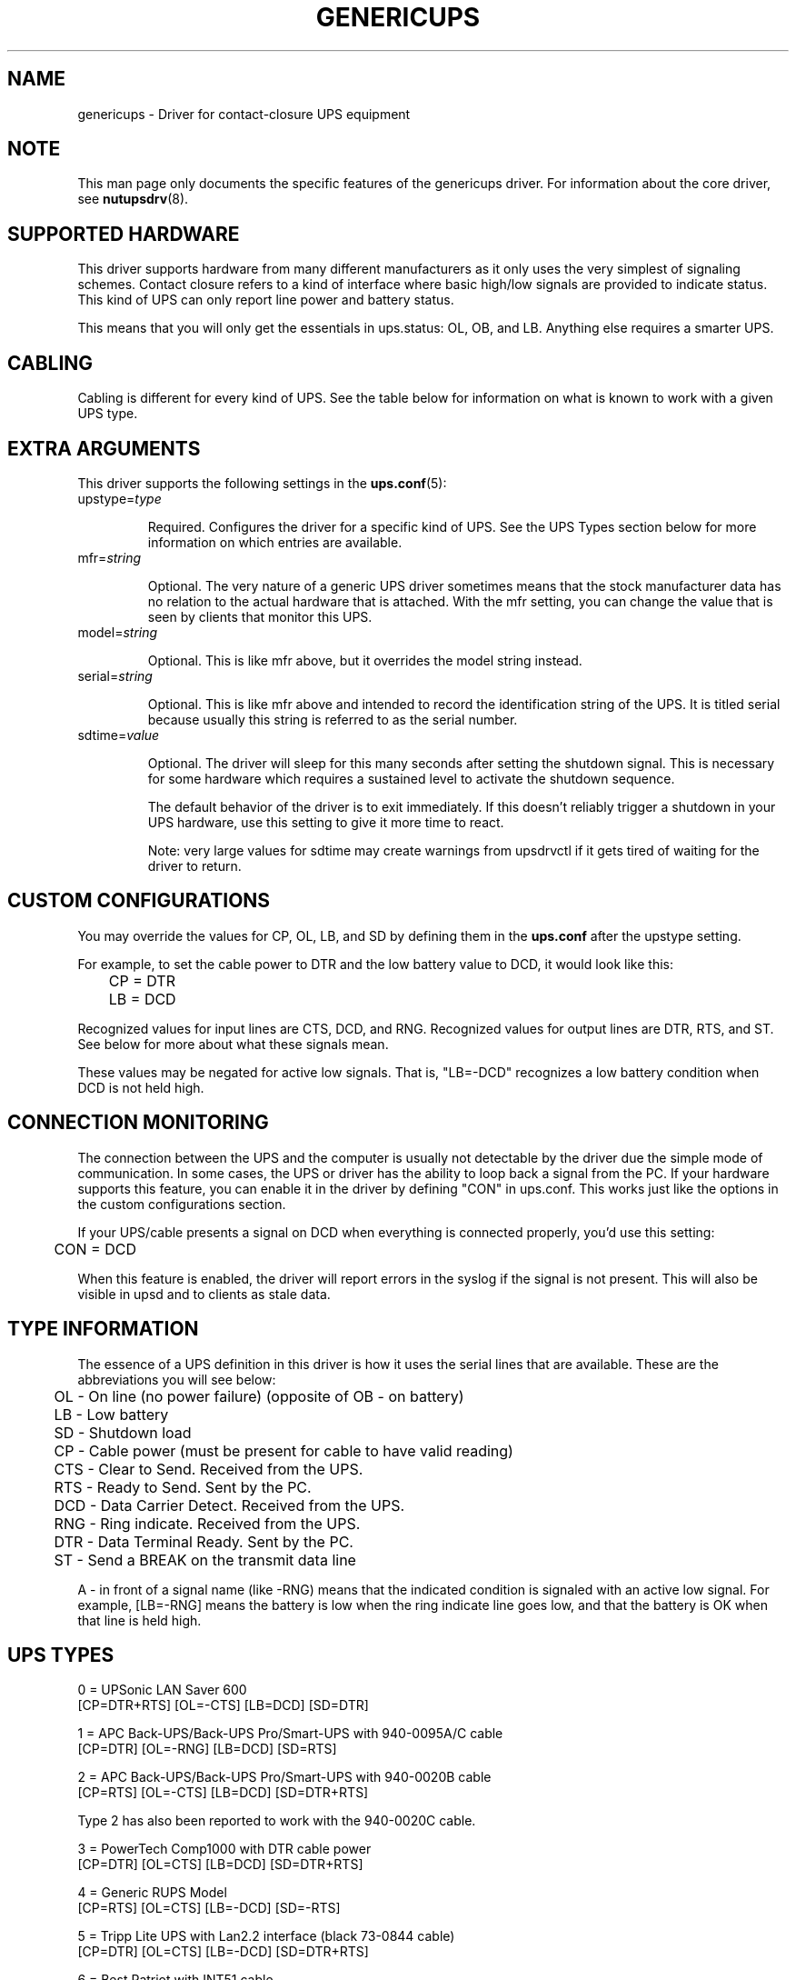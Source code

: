 .TH GENERICUPS 8 "Tue May  4 2004" "" "Network UPS Tools (NUT)"
.SH NAME
genericups \- Driver for contact\(hyclosure UPS equipment

.SH NOTE
This man page only documents the specific features of the genericups 
driver.  For information about the core driver, see \fBnutupsdrv\fR(8).

.SH SUPPORTED HARDWARE
This driver supports hardware from many different manufacturers as it only 
uses the very simplest of signaling schemes.  Contact closure refers to a 
kind of interface where basic high/low signals are provided to indicate 
status.  This kind of UPS can only report line power and battery status.

This means that you will only get the essentials in ups.status: OL, OB,
and LB.  Anything else requires a smarter UPS.

.SH CABLING
Cabling is different for every kind of UPS.  See the table below for 
information on what is known to work with a given UPS type.

.SH EXTRA ARGUMENTS
This driver supports the following settings in the \fBups.conf\fR(5):

.IP "upstype=\fItype\fR"

Required.  Configures the driver for a specific kind of UPS.  See the UPS 
Types section below for more information on which entries are available.

.IP "mfr=\fIstring\fR"

Optional.  The very nature of a generic UPS driver sometimes means that 
the stock manufacturer data has no relation to the actual hardware that is 
attached.  With the mfr setting, you can change the value that is seen by 
clients that monitor this UPS.

.IP "model=\fIstring\fR"

Optional.  This is like mfr above, but it overrides the model string 
instead.

.IP "serial=\fIstring\fR"

Optional.  This is like mfr above and intended to record the identification
string of the UPS. It is titled serial because usually this string is 
referred to as the serial number.

.IP "sdtime=\fIvalue\fR"

Optional.  The driver will sleep for this many seconds after setting the 
shutdown signal.  This is necessary for some hardware which requires a
sustained level to activate the shutdown sequence.

The default behavior of the driver is to exit immediately.  If this
doesn't reliably trigger a shutdown in your UPS hardware, use this
setting to give it more time to react.

Note: very large values for sdtime may create warnings from upsdrvctl if
it gets tired of waiting for the driver to return.

.SH CUSTOM CONFIGURATIONS

You may override the values for CP, OL, LB, and SD by defining them in
the \fBups.conf\fR after the upstype setting.

For example, to set the cable power to DTR and the low battery value to
DCD, it would look like this:

	CP = DTR

	LB = DCD

Recognized values for input lines are CTS, DCD, and RNG.  Recognized
values for output lines are DTR, RTS, and ST.  See below for more about
what these signals mean.

These values may be negated for active low signals.  That is, "LB=\-DCD"
recognizes a low battery condition when DCD is not held high.

.SH CONNECTION MONITORING

The connection between the UPS and the computer is usually not
detectable by the driver due the simple mode of communication.  In some
cases, the UPS or driver has the ability to loop back a signal from the
PC.  If your hardware supports this feature, you can enable it in the
driver by defining "CON" in ups.conf.  This works just like the options
in the custom configurations section.

If your UPS/cable presents a signal on DCD when everything is connected
properly, you'd use this setting:

	CON = DCD

When this feature is enabled, the driver will report errors in the
syslog if the signal is not present.  This will also be visible in upsd
and to clients as stale data.

.SH TYPE INFORMATION
The essence of a UPS definition in this driver is how it uses the serial 
lines that are available.  These are the abbreviations you will see below:

	OL \(hy On line (no power failure) (opposite of OB \(hy on battery)

 	LB \(hy Low battery

	SD \(hy Shutdown load

	CP \(hy Cable power (must be present for cable to have valid reading)

	CTS \(hy Clear to Send.  Received from the UPS.

	RTS \(hy Ready to Send.  Sent by the PC.

	DCD \(hy Data Carrier Detect.  Received from the UPS.

	RNG \(hy Ring indicate.  Received from the UPS.

	DTR \(hy Data Terminal Ready.  Sent by the PC.

	ST \(hy Send a BREAK on the transmit data line

A \- in front of a signal name (like \-RNG) means that the indicated 
condition is signaled with an active low signal.  For example, [LB=\-RNG] 
means the battery is low when the ring indicate line goes low, and that 
the battery is OK when that line is held high.

.SH UPS TYPES

0 = UPSonic LAN Saver 600 
    [CP=DTR+RTS] [OL=\-CTS] [LB=DCD] [SD=DTR]

1 = APC Back\(hyUPS/Back\(hyUPS Pro/Smart\(hyUPS with 940\-0095A/C cable 
    [CP=DTR] [OL=\-RNG] [LB=DCD] [SD=RTS]

2 = APC Back\(hyUPS/Back\(hyUPS Pro/Smart\(hyUPS with 940\-0020B cable 
    [CP=RTS] [OL=\-CTS] [LB=DCD] [SD=DTR+RTS]

    Type 2 has also been reported to work with the 940\-0020C cable.

3 = PowerTech Comp1000 with DTR cable power 
    [CP=DTR] [OL=CTS] [LB=DCD] [SD=DTR+RTS]

4 = Generic RUPS Model 
    [CP=RTS] [OL=CTS] [LB=\-DCD] [SD=\-RTS]

5 = Tripp Lite UPS with Lan2.2 interface (black 73\-0844 cable) 
    [CP=DTR] [OL=CTS] [LB=\-DCD] [SD=DTR+RTS]

6 = Best Patriot with INT51 cable 
    [CP=DTR] [OL=CTS] [LB=\-DCD] [SD=RTS]

7 = CyberPower Power99 
    also Upsonic Power Guardian PG\-500

    Also Belkin Belkin Home Office
    F6H350\-SER, F6H500\-SER, F6H650\-SER

    [CP=RTS] [OL=CTS] [LB=\-DCD] [SD=DTR]

8 = Nitram Elite 500 
    [CP=DTR] [OL=CTS] [LB=\-DCD] [SD=???]

9 = APC Back\(hyUPS/Back\(hyUPS Pro/Smart\(hyUPS with 940\-0023A cable 
    [CP=none] [OL=\-DCD] [LB=CTS] [SD=RTS]

10 = Victron Lite with crack cable 
     [CP=RTS] [OL=CTS] [LB=\-DCD] [SD=DTR]

11 = Powerware 3115 
     [CP=DTR] [OL=\-CTS] [LB=\-DCD] [SD=ST]

12 = APC Back\-UPS Office with 940\-0119A cable 
     [CP=RTS] [OL=\-CTS] [LB=DCD] [SD=DTR]

13 = RPT Repoteck RPT\-800A/RPT\-162A 
     [CP=DTR+RTS] [OL=DCD] [LB=\-CTS] [SD=ST]

14 = Online P\-series 
     [CP=DTR] [OL=DCD] [LB=\-CTS] [SD=RTS]

15 = Powerware 5119, 5125
     [CP=DTR] [OL=CTS] [LB=\-DCD] [SD=ST]

16 = Nitram Elite 2002
     [CP=DTR+RTS] [OL=CTS] [LB=\-DCD] [SD=???]

17 = PowerKinetics 9001
     [CP=DTR] [OL=CTS] [LB=DCD] [SD=???]

18 = TrippLite Omni 450LAN with Martin's cabling
     [CP=DTR] [OL=CTS] [LB=DCD] [SD=none]

     http://lists.exploits.org/upsdev/Jul2002/00012.html

19 = Fideltronic Ares Series
     [CP=DTR] [OL=CTS] [LB=\-DCD] [SD=RTS]

20 = Powerware 5119 RM
     [CP=DTR] [OL=\-CTS] [LB=DCD] [SD=ST]

     http://lists.exploits.org/ups/Oct2003/00052.html

.SH SIMILAR MODELS

Many different UPS companies make models with similar interfaces.  The 
RUPS cable seems to be especially popular in the "power strip" variety of 
UPS found in office supply stores.  If your UPS works with an entry in the
table above, but the model or manufacturer information don't match,
don't despair.  You can fix that easily by using the mfr and model 
variables documented above in your \fBups.conf\fR(5).

.SH TESTING COMPATIBILITY

If your UPS isn't listed above, you can try going through the list until 
you find one that works.  There is a lot of cable and interface reuse in 
the UPS world, and you may find a match.

To do this, first make sure nothing important is plugged into the
outlets on the UPS, as you may inadvertently switch it off.  Definitely
make sure that the computer you're using is not plugged into that UPS.
Plug in something small like a lamp so you know when power is being
supplied to the outlets.

Now, you can either attempt to make an educated guess based on the
documentation your manufacturer has provided (if any), or just start
going down the list.  

Step 1

Pick a driver to try from the list (genericups \-h) and go to step 2.

Step 2

Start the driver with the type you want to try \(hy

        genericups \-x upstype=n /dev/port

Let upsd sync up (watch the syslog), and then run upsc to see what it
found.  If the STATUS is right (should be OL for on line), go to step 3,
otherwise go back to step 1.

Step 3

Disconnect the UPS from the wall/mains power.  This is easiest if you
have a switched outlet in between it and the wall, but you can also just
pull the plug to test.  The lamp should stay lit, and the status should
switch to "OB".  If the lamp went out or the status didn't go to "OB"
within about 15 seconds, go to step 1.  Otherwise, continue to step 4.

Step 4

At this point, we know that OL and OB work.  If nothing else beyond
this point works, you at least know what your OL/OB value should be.

Wait for the UPS to start complaining about a low battery.  Depending on
the size of your UPS battery and the lamp's bulb, this could take
awhile.  It should start complaining audibly at some point.  When this
happens, STATUS should show "OB LB" within 15 seconds.  If not, go to
step 1, otherwise continue to step 5.

Step 5

So far: OL works, OB works, and LB works.

With the UPS running on battery, run the genericups driver with the \-k
switch to shut it down.

        genericups \-x upstype=n \-k /dev/port

If the UPS turns off the lamp, you're done.  At this point, you have
verified that the shutdown sequence actually does what you want.  You
can start using the genericups driver with this type number for normal
operations.

You should use your findings to add a section to your ups.conf.
Here is a quick example:

        [myups]
                driver = genericups
                port = /dev/ttyS0
                upstype = 1

Change the port and upstype values to match your system.

.SH NEW SUPPORT

If the above testing sequence fails, you will probably need to create a 
new entry to support your hardware.  All UPS types are determined from the 
table in the genericups.h file in the source tree.

On a standard 9 pin serial port, there are 6 lines that are used as the 
standard "high/low" signal levels.  4 of them are incoming (to the PC, 
from the UPS), and the other 2 are outgoing (to the UPS, from the PC).  
The other 3 are the receive/transmit lines and the ground.

Be aware that many manufacturers remap pins within the cable.  If you have 
any doubts, a quick check with a multimeter should confirm whether the 
cable is straight\(hythrough or not.  Another thing to keep in mind is that 
some cables have electronics in them to do special things.  Some have 
resistors and transistors on board to change behavior depending on what's 
being supplied by the PC.

.SH SPECIFIC MODEL NOTES

These have been contributed by users of this driver.

The Centralion CL series may power down the load if the driver starts up 
with the UPS running on battery as the default line settings contain the 
shutdown sequence.  \(hy Neil Muller

The Tripp\(hyLite Internet Office 700 must be used with the black 73\(hy0844 
cable instead of the gray 73\(hy0743 cable.  This entry should work with any 
of their models with the Lan 2.2 interface \(hy see the sticker by the DB9 
connector on the UPS.  \(hy Stephen Brown

Type 5 should work with the Tripp\(hyLite Lan 2.1 interface and the 73\(hy0724 
cable.  This was tested with the OmniSmart 675 PNP on Red Hat 7.2.  \(hy Q 
Giese

Types 7 and 10 should both work with the PhoenixTec A1000.

.SH BUGS

There is no way to reliably detect a contact\(hyclosure UPS.  This means the 
driver will start up happily even if no UPS is detected.  It also means 
that if the connection between the UPS and computer is interrupted, you 
may not be able to sense this in software.

Most contact\(hyclosure UPSes will not power down the load if the line power 
is present.  This can create a race when using slave \fBupsmon\fR(8) 
systems.  See the \fBupsmon\fR(8) man page for more information.

The solution to both of these problems is to upgrade to a smart protocol 
UPS of some kind that allows detection and proper load cycling on command.

.SH SEE ALSO

.SS The core driver:
\fBnutupsdrv\fR(8)

.SS Internet resources:
The NUT (Network UPS Tools) home page: http://www.networkupstools.org/
